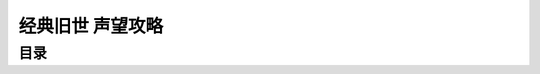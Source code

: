 .. _Vanilla-Fraction:

经典旧世 声望攻略
==============================================================================


目录
------------------------------------------------------------------------------

.. autotoctree::
    :maxdepth: 1
